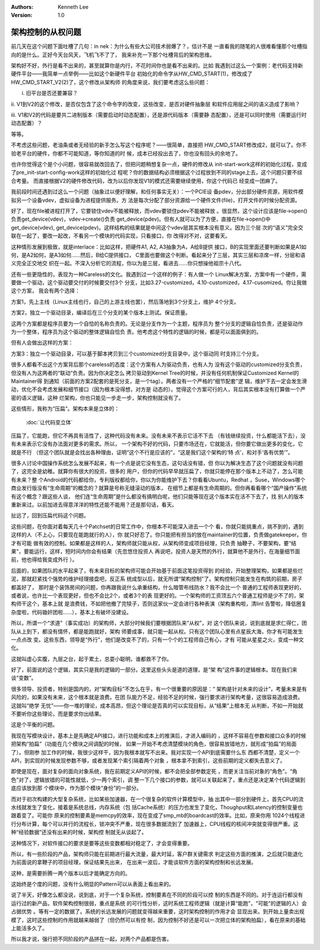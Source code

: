 .. Kenneth Lee 版权所有 2018-2020

:Authors: Kenneth Lee
:Version: 1.0

架构控制的从权问题
*******************

前几天在这个问题下面吐槽了几句：in nek：为什么有些大公司技术弱爆了？，估计不是
一直看我的随笔的人很难看懂那个吐槽指向的是什么。正好今天台风天，飞机飞不了了，
我来补充一下那个吐槽背后的架构思维。


架构好不好，外行是看不出来的，甚至就算你是内行，不花时间你也是看不出来的。比如
我遇到过这么一个案例：老代码支持新硬件平台——我简单一点举例——比如这个新硬件平台
初始化的命令字从HW_CMD_START(1)，修改成了HW_CMD_START_V2(2)了，这个修改从架构师
的角度来说，我们要考虑这么些问题：

i. 旧平台是否还要兼容？

ii. V1到V2的这个修改，是否仅包含了这个命令字的改变，这些改变，是否对硬件抽象层
和软件应用层之间的语义造成了影响？

iii. V1和V2的代码是要共二进制版本（需要启动时动态配置），还是源代码版本（需要静
态配置），还是可以同时使用（需要运行时动态配置）？

等等。

不考虑这些问题，老油条或者无经验的新手怎么写这个程序呢？——很简单，直接把
HW_CMD_START修改成2，就可以了。你不验老平台的硬件，你都不可能知道，等你知道的时
候，成本已经投出去了，你也没有回头的余地了。


也许你觉得这个是个小问题，很容易就改回去了，但把问题稍想复杂一点，硬件的修改从
init-start-work这样的初始化过程，变成了pre_init-start-config-work这样的初始化过
程呢？你的数据结构必须根据这个过程放到不同的stage上去，这个问题只要不综合考量。
而直接根据V2的硬件修改代码，改为以后你发现V1的模式还需要继续使用，你这个代码已
经变成一团麻了。


我前段时间还遇到过这么一个问题（抽象过以便好理解，和任何事实无关）：一个PCIE设
备pdev，分出部分硬件资源，用软件模拟另一个设备vdev，虚拟设备为进程提供服务。方
法是每次分配了部分资源给一个硬件文件(file)，打开文件的时候分配资源。


好了，现在file被进程打开了，它要锁住vdev不能被释放，而vdev要锁住pdev不能被释放
。很显然，这个设计应该是file->open()负责get_device(vdev)，vdev->create()负责
get_device(pdev)。但有人就可以为了方便，直接在file->open()中get_device(vdev),
get_device(pdev)。这样结构的结果就是中间这个vdev层其实根本没有意义。因为三个层
次的“语义”完全交联在一起了，要改一起改，不看另一个模块的代码实现，只看接口，你
改得对不对，这要看天。


这种情形发展到极致，就是interlace：比如这样，把硬件A1, A2, A3抽象为A，A给B提供
接口，B的实现里面还要判断如果是A1如何，是A2如何，是A3如何……然后，B给C提供接口，
C里面也要做这个判断。看起来分了三层，其实三层和凉席一样，分层和语义完全正交地交
织在一起。不深入分析它的流程，你以为是三层，看进去……你只想操他祖宗十八代。


还有一些更隐性的，表现为一种Careless的文化。我遇到过一个这样的例子：有人做一个
Linux解决方案，方案中有一个硬件，需要做一个驱动，这个驱动要交付的时候要交付3个
分支，比如3.27-customized，4.10-customized，4.17-cusomized。你让我做这个方案，
我会有两个选择：

方案1，先上主线（Linux主线也行，自己的上游主线也罢），然后落地到3个分支上，维护
4个分支。

方案2，独立一个驱动目录，编译后在三个分支的某个版本上测试。保证质量。

这两个方案都是程序员要为一个自恰的名称负责的。无论是分支作为一个主题，程序员为
整个分支的逻辑自恰负责，还是驱动作为一个整体，程序员为这个驱动的整体逻辑自恰负
责。他考虑这个特性的逻辑的时候，都是可以面面俱到的。

但有人会做出这样的方案：

方案3：独立一个驱动目录，可以基于脚本拷贝到三个customized分支目录中，这个驱动同
时支持三个分支。

很多人都看不出这个方案背后那个careless的态度：这个方案有人为驱动负责，也有人为
没有这个驱动的customized分支负责，但没有人为这两者的“联动”负责。因为你决定怎么
拷贝驱动到Kernel Tree的时候，并没有任何机制保证Customized Kernel的Maintainer得
到通知（前面的方案2配套的是死分支，是一个tag）。两者没有一个严格的“细节配套”逻
辑，维护下去一定会发生滑动，优化不会考虑发展和细节接口（因为根本没得想，对方是
动态的）。觉得这个方案可行的人，背后其实根本没有打算做一个严密的语义逻辑，这种
烂架构，你也只能见一步走一步，架构控制就没有了。


这些情形，我称为“压扁”。架构本来是立体的：

        :doc:`让代码变立体`

压扁了，它能跑，但它不再具有活性了，这种代码没有未来。没有未来不表示它活不下去
（有钱继续投资，什么都能活下去），没有未来表示它没有办法面对更多的需求。所以，
一个架构不好的代码，只要市场还在，它就能活，但你要它做出更多的变化，它就是不行
（但这个团队就是会找出各种理由，证明“这个不行是应该的”，“这是我们这个架构的‘特
点’，和对手‘各有优势’”。

很多人讨论中国操作系统怎么发展不起来，有一个点是说它没有生态，这句话没有错，但
你以为解决生态了这个问题就没有问题了，这完全是幼稚。就算你有很大的投资，很多的
用户，但你的代码早早就压扁了，你就只能停在那个版本上不动了，怎么可能有未来？整
个Android的代码都给你，专利版权都给你，你以为你能维护下去？你看看Ubuntu，Redhat
，Suse，Windows哪个商业发行版没有“生命周期”的概念的？就算是号称无缝滚动的版本，
在细节上都是有生命周期的。但你再看看哪个“国产操作”系统有这个概念？跟这些人谈，
他们连“生命周期”是什么都没有搞明白呢，他们只能等现在这个版本实在活不下去了，找
别人的版本重新来过。以前加进去得意洋洋的特性还能不能用？还是那句话，看天。


扯远了，回到压扁代码这个问题。

这些问题，在你面对着每天几十个Patchset的日常工作中，你根本不可能深入进去一个个
看，你就只能挑重点，挑不到的，遇到这样的人（不上心，只要现在能跑就行的人），你
就只好忍了。你只能把有担当的放在maintainer的位置，负责做gatekeeper。你才有可能
做有效的控制。如果都是这样的人，架构师就只能从权，从架构师变成项目经理，只负责
抽鞭子，不要架构，要“结果”，要能运行，这样，短时间内你会有结果（先忽悠住投资人
再说吧，投资人是天然的外行，就算他不是外行，在海量细节面前，他也得给我变成外行
）。

后面的，如果团队的水平起来了，有未来目标的架构师可能会开始基于前面这笔投资得到
的经验，开始整理架构，如果都是些烂泥，那就赶紧找个强势的维护经理接盘吧，反正系
统成型以后，就无所谓“架构控制”了。架构控制只能发生在构筑的前期，房子都盖好了，
那时是个装饰房间的问题，你再跟我说什么承重结构，什么暗管布线防水？我不会比一个
普通的工程师表现更好的，或者说，也许比一个表现更好，但也不会比2个，或者3个的表
现更好的。一个架构师的工资顶五六个普通工程师是少不了的，架构师干这个，基本上就
是浪费钱，不如把他撤了完犊子，否则这家伙一定会进行各种表演（架构重构啦，清lint
告警啦，降低圈复杂度啦，代码锄奸团啦……），基本上有破坏没建设。


所以，所谓一个“求道”（事实成功）的架构师，大部分时候我们要根据团队来“从权”，对
这个团队来说，说到底就是求仁得仁，团队从上到下，都没有情怀，都是能跑就好，架构
师要成事，就只能一起从权。只有这个团队心里有点星辰大海，你才有可能发生一点点改
变。这些东西，领导是“外行”，他们是改变不了的，只有一个个的工程师自己有心，才有
可能从星星之火，变成一种文化。


这就叫虚心实腹，九层之台，起于累土，总耍小聪明，谁都救不了你。




好了，前面说的这个逻辑，其实只是我的逻辑的一部分。这里这些头头是道的道理，是“架
构”这件事的逻辑根本。现在我们来谈“变数”。

很多领导、投资者，特别是国内的，对“架构目标”不怎么在乎，有一个很重要的原因是：“
架构是针对未来的设计”，考量未来是有风险的，如果没有未来，这个根本就是浪费。在团
队能力不足，经验不足的时候，强行要求进行架构考量，这很容易造成浪费。这就叫“绝学
无忧”——你一堆的理论，成本高昂，但这个理论是否真的可以实现目标，从“结果”上根本无
从判断，不如一开始就不要听你这些理论，而是要求你出结果。

这是个平衡的问题。

我现在写模块设计，基本上是先确定API接口，进行功能和成本上的推演后，才进入编码的
，这样不容易在参数和接口众多的时候把架构“拍扁”（功能在几个模块之间调配的时候，
如果一开始不考虑清楚模块的角色，很容易放错地方，就形成“拍扁”的局面了）。但刚参
加工作的时候，我很少这样干，因为我根本就写不出来。我对实现一个API到底需要什么东
西都不清楚，定义一个API，到实现的时候发现参数不够，或者发现某个索引隔着两个对象
，根本拿不到索引，这些前期的定义都失去意义了。

即使是现在，面对复杂的面向对象系统，我在前期定义API的时候，都不会把全部参数定死
，而更关注当前对象的“角色”。“角色”对了，逻辑放错的可能性就低，少一两个索引，调
整一下几个接口的参数，就可以关联起来了，重点还是决定某个代码逻辑到底应该放到那
个模块中，作为那个模块“身份”的一部分。

而对于初次构建的大型复杂系统，比如某些加速器，在一个很复杂的软件计算模型中，抽
出其中一部分到硬件上，首先CPU的流水线就发生了变化，接着是系统总线，内存系统（包
括Cache系统）的压力也发生了变化，Thoughput和Latency的控制变量也跟着变了。可能你
原来的控制要素是memcpy的效率，现在变成了smp_mb的boardcast的效率。比如，原来你用
1024个线程进行分布计算，每个可以并行的流程长，锁冲突不严重，现在很多数据流到了
加速器上，CPU线程的核间冲突就变得很严重。这种“经验数据”还没有出来的时候，架构控
制就无从谈起了。

这种情况下，对软件接口的要求是要等这些变数都相对稳定了，才会变得重要。

所以，有一些阶段的产品，架构师只能在前期进行最大流量，最大时延，客户群关键需求
判定这些方面的推演，之后就只能退化为前面说的拿鞭子的项目经理，保证结果先出来，
在出来一波后，才能谈软件方面的架构控制和长远发展。

这种，是需要折腾一两个版本以后才能确定方向的。

这始终是个度的问题，没有什么明显的Pattern可以从表面上看出来的。


说了半天，好像怎么都没说，说到底，对于一个复杂系统，控制要素在不同的阶段可以控
制的东西是不同的。对于连运行都没有运行过的新产品，软件架构控制很弱，重点是系统
的可行性分析，这时系统工程师逻辑（就是计算“能跑”，“可能”的逻辑的人）会占据优势
。等有一定的数据了。系统的长远发展的问题就变得越来重要，这时架构控制的作用才会
显现出来。到开始上量卖出规模了，这时这些控制的作用就越来越弱了（但仍然可以有控
制，因为控制不好还是可以一次把立体的架构拍扁），看在原来的基础上能活多久了。

所以我才说，强行把不同阶段的产品拼在一起，对两个产品都是伤害。
